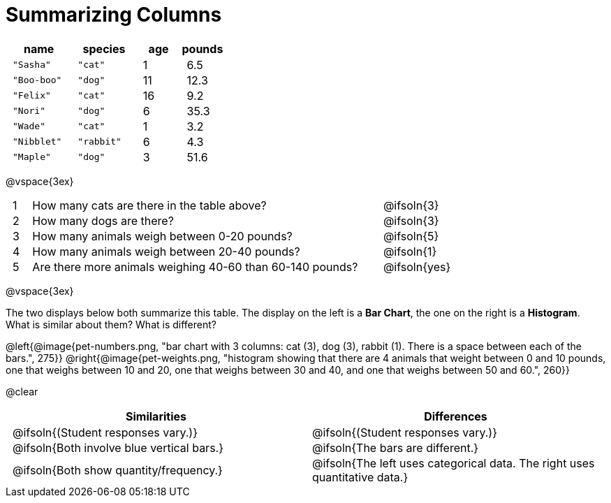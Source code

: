 = Summarizing Columns

++++
<style>
#content .compare tbody tr { height: 6rem; }
td { padding: 0 0.5rem !important; }
</style>
++++

[cols="3a,3a,2a,2a",options="header"]
|===
| name 			| species 	| age 	| pounds
| `"Sasha"` 	| `"cat"` 	|  1 	| 6.5
| `"Boo-boo"` 	| `"dog"`  	| 11 	| 12.3
| `"Felix"` 	| `"cat"` 	| 16 	| 9.2
| `"Nori"` 		| `"dog"`  	|  6 	| 35.3
| `"Wade"` 		| `"cat"` 	|  1 	| 3.2
| `"Nibblet"` 	| `"rabbit"`|  6 	| 4.3
| `"Maple"` 	| `"dog"`  	|  3 	| 51.6
|===

@vspace{3ex}

[.FillVerticalSpace, cols="1a,19a,5a"]
|===
|1|  How many cats are there in the table above?
| @ifsoln{3}

|2| How many dogs are there?
| @ifsoln{3}

|3| How many animals weigh between 0-20 pounds?
| @ifsoln{5}

|4| How many animals weigh between 20-40 pounds?
| @ifsoln{1}

|5| Are there more animals weighing 40-60 than 60-140 pounds?
| @ifsoln{yes}

// need empty line here so the closing table block isn't
// swallowed
|===

@vspace{3ex}

The two displays below both summarize this table. The display on the left is a *Bar Chart*, the one on the right is a *Histogram*. What is similar about them? What is different?

@left{@image{pet-numbers.png, "bar chart with 3 columns: cat (3), dog (3), rabbit (1). There is a space between each of the bars.", 275}} @right{@image{pet-weights.png, "histogram showing that there are 4 animals that weight between 0 and 10 pounds, one that weighs between 10 and 20, one that weighs between 30 and 40, and one that weighs between 50 and 60.", 260}}

@clear

[.FillVerticalSpace, cols="1a,1a",options="header"]
|===

| Similarities  | Differences
| @ifsoln{(Student responses vary.)}
| @ifsoln{(Student responses vary.)}

| @ifsoln{Both involve blue vertical bars.}
| @ifsoln{The bars are different.}

| @ifsoln{Both show quantity/frequency.}
| @ifsoln{The left uses categorical data. The right uses quantitative data.}

// need empty line here so the closing table block isn't
// swallowed
|===

